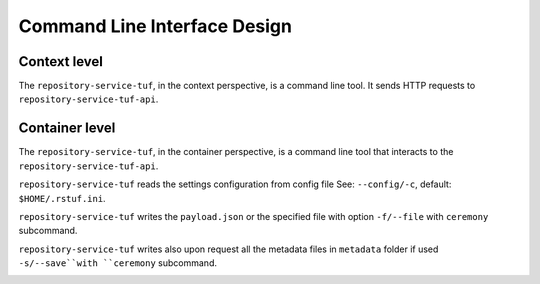 Command Line Interface Design
=============================

Context level
-------------

The ``repository-service-tuf``, in the context perspective, is a command line tool. It sends
HTTP requests to ``repository-service-tuf-api``.

.. image:: /_static/repository-service-tuf-cli-C1.png


Container level
---------------

The ``repository-service-tuf``, in the container perspective, is a command line tool that
interacts to the ``repository-service-tuf-api``.

``repository-service-tuf`` reads the settings configuration from config file
See: ``--config/-c``, default: ``$HOME/.rstuf.ini``.

``repository-service-tuf`` writes the ``payload.json`` or the specified file
with option ``-f/--file`` with ``ceremony`` subcommand.

``repository-service-tuf`` writes also upon request all the metadata files in
``metadata`` folder if used ``-s/--save``with ``ceremony`` subcommand.


.. image:: /_static/repository-service-tuf-cli-C2.png
